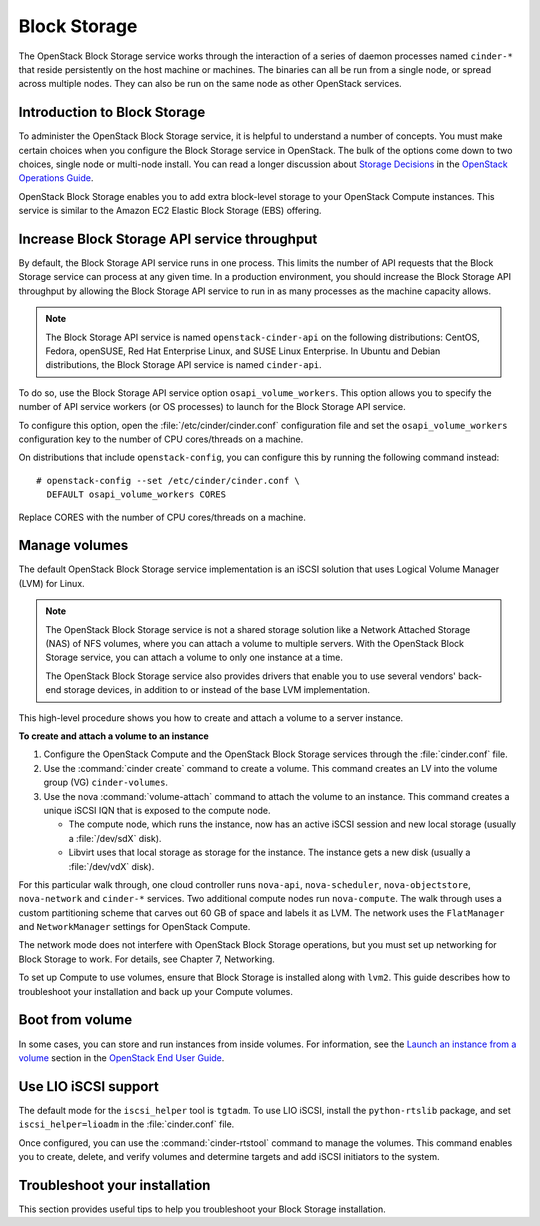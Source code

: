 .. _block_storage:

=============
Block Storage
=============

The OpenStack Block Storage service works through the interaction of
a series of daemon processes named ``cinder-*`` that reside
persistently on the host machine or machines. The binaries can all be
run from a single node, or spread across multiple nodes. They can
also be run on the same node as other OpenStack services.

Introduction to Block Storage
~~~~~~~~~~~~~~~~~~~~~~~~~~~~~

To administer the OpenStack Block Storage service, it is helpful to
understand a number of concepts. You must make certain choices when
you configure the Block Storage service in OpenStack. The bulk of the
options come down to two choices, single node or multi-node install.
You can read a longer discussion about `Storage Decisions`_ in the
`OpenStack Operations Guide`_.

OpenStack Block Storage enables you to add extra block-level storage
to your OpenStack Compute instances. This service is similar to the
Amazon EC2 Elastic Block Storage (EBS) offering.

.. _increase_api_throughput:

Increase Block Storage API service throughput
~~~~~~~~~~~~~~~~~~~~~~~~~~~~~~~~~~~~~~~~~~~~~

By default, the Block Storage API service runs in one process. This
limits the number of API requests that the Block Storage service can
process at any given time. In a production environment, you should
increase the Block Storage API throughput by allowing the Block Storage
API service to run in as many processes as the machine capacity allows.

.. note::

   The Block Storage API service is named ``openstack-cinder-api`` on
   the following distributions: CentOS, Fedora, openSUSE, Red Hat
   Enterprise Linux, and SUSE Linux Enterprise. In Ubuntu and Debian
   distributions, the Block Storage API service is named ``cinder-api``.

To do so, use the Block Storage API service option ``osapi_volume_workers``.
This option allows you to specify the number of API service workers
(or OS processes) to launch for the Block Storage API service.

To configure this option, open the :file:`/etc/cinder/cinder.conf`
configuration file and set the ``osapi_volume_workers`` configuration
key to the number of CPU cores/threads on a machine.

On distributions that include ``openstack-config``, you can configure
this by running the following command instead::

  # openstack-config --set /etc/cinder/cinder.conf \
    DEFAULT osapi_volume_workers CORES

Replace CORES with the number of CPU cores/threads on a machine.

Manage volumes
~~~~~~~~~~~~~~

The default OpenStack Block Storage service implementation is an
iSCSI solution that uses Logical Volume Manager (LVM) for Linux.

.. note::

   The OpenStack Block Storage service is not a shared storage
   solution like a Network Attached Storage (NAS) of NFS volumes,
   where you can attach a volume to multiple servers. With the
   OpenStack Block Storage service, you can attach a volume to only
   one instance at a time.

   The OpenStack Block Storage service also provides drivers that
   enable you to use several vendors' back-end storage devices, in
   addition to or instead of the base LVM implementation.

This high-level procedure shows you how to create and attach a volume
to a server instance.

**To create and attach a volume to an instance**

#. Configure the OpenStack Compute and the OpenStack Block Storage
   services through the :file:`cinder.conf` file.
#. Use the :command:`cinder create` command to create a volume. This
   command creates an LV into the volume group (VG) ``cinder-volumes``.
#. Use the nova :command:`volume-attach` command to attach the volume
   to an instance. This command creates a unique iSCSI IQN that is
   exposed to the compute node.

   * The compute node, which runs the instance, now has an active
     iSCSI session and new local storage (usually a :file:`/dev/sdX`
     disk).
   * Libvirt uses that local storage as storage for the instance. The
     instance gets a new disk (usually a :file:`/dev/vdX` disk).

For this particular walk through, one cloud controller runs
``nova-api``, ``nova-scheduler``, ``nova-objectstore``,
``nova-network`` and ``cinder-*`` services. Two additional compute
nodes run ``nova-compute``. The walk through uses a custom
partitioning scheme that carves out 60 GB of space and labels it as
LVM. The network uses the ``FlatManager`` and ``NetworkManager``
settings for OpenStack Compute.

The network mode does not interfere with OpenStack Block Storage
operations, but you must set up networking for Block Storage to work.
For details, see Chapter 7, Networking.

.. TODO (MZ) Add ch_networking as a reference to the sentence above.

To set up Compute to use volumes, ensure that Block Storage is
installed along with ``lvm2``. This guide describes how to
troubleshoot your installation and back up your Compute volumes.

Boot from volume
~~~~~~~~~~~~~~~~

In some cases, you can store and run instances from inside volumes.
For information, see the `Launch an instance from a volume`_ section
in the `OpenStack End User Guide`_.

.. Links
.. _`Storage Decisions`: http://docs.openstack.org/openstack-ops/content/storage_decision.html
.. _`Launch an instance from a volume`: http://docs.openstack.org/user-guide/cli_nova_launch_instance_from_volume.html
.. _`OpenStack End User Guide`: http://docs.openstack.org/user-guide/
.. _`OpenStack Operations Guide`: http://docs.openstack.org/ops/


.. TODO (MZ) Convert and include the following sections
   include: blockstorage/section_nfs_backend.xml
   include: blockstorage/section_glusterfs_backend.xml
   include: blockstorage/section_multi_backend.xml
   include: blockstorage/section_backup-block-storage-disks.xml
   include: blockstorage/section_volume-migration.xml
   include: blockstorage/section_glusterfs_removal.xml
   include: blockstorage/section_volume-backups.xml
   include: blockstorage/section_volume-backups-export-import.xml

Use LIO iSCSI support
~~~~~~~~~~~~~~~~~~~~~

The default mode for the ``iscsi_helper`` tool is ``tgtadm``.
To use LIO iSCSI, install the ``python-rtslib`` package, and set
``iscsi_helper=lioadm`` in the :file:`cinder.conf` file.

Once configured, you can use the :command:`cinder-rtstool` command to
manage the volumes. This command enables you to create, delete, and
verify volumes and determine targets and add iSCSI initiators to the
system.

.. TODO (MZ) Convert and include the following sections
   include: blockstorage/section_volume_number_weighter.xml
   include: blockstorage/section_consistency_groups.xml
   include: blockstorage/section_driver_filter_weighing.xml
   include: blockstorage/section_ratelimit-volume-copy-bandwidth.xml
   include: blockstorage/section_over_subscription.xml

Troubleshoot your installation
~~~~~~~~~~~~~~~~~~~~~~~~~~~~~~

This section provides useful tips to help you troubleshoot your Block
Storage installation.

.. TODO (MZ) Convert and include the following sections
   include: blockstorage/section_ts_cinder_config.xml
   include: blockstorage/section_ts_multipath_warn.xml
   include: blockstorage/section_ts_eql_volume_size.xml
   include: blockstorage/section_ts_vol_attach_miss_sg_scan.xml
   include: blockstorage/section_ts_HTTP_bad_req_in_cinder_vol_log.xml
   include: blockstorage/section_ts_duplicate_3par_host.xml
   include: blockstorage/section_ts_failed_attach_vol_after_detach.xml
   include: blockstorage/section_ts_failed_attach_vol_no_sysfsutils.xml
   include: blockstorage/section_ts_failed_connect_vol_FC_SAN.xml
   include: blockstorage/section_ts_no_emulator_x86_64.xml
   include: blockstorage/section_ts_non_existent_host.xml
   include: blockstorage/section_ts_non_existent_vlun.xml
